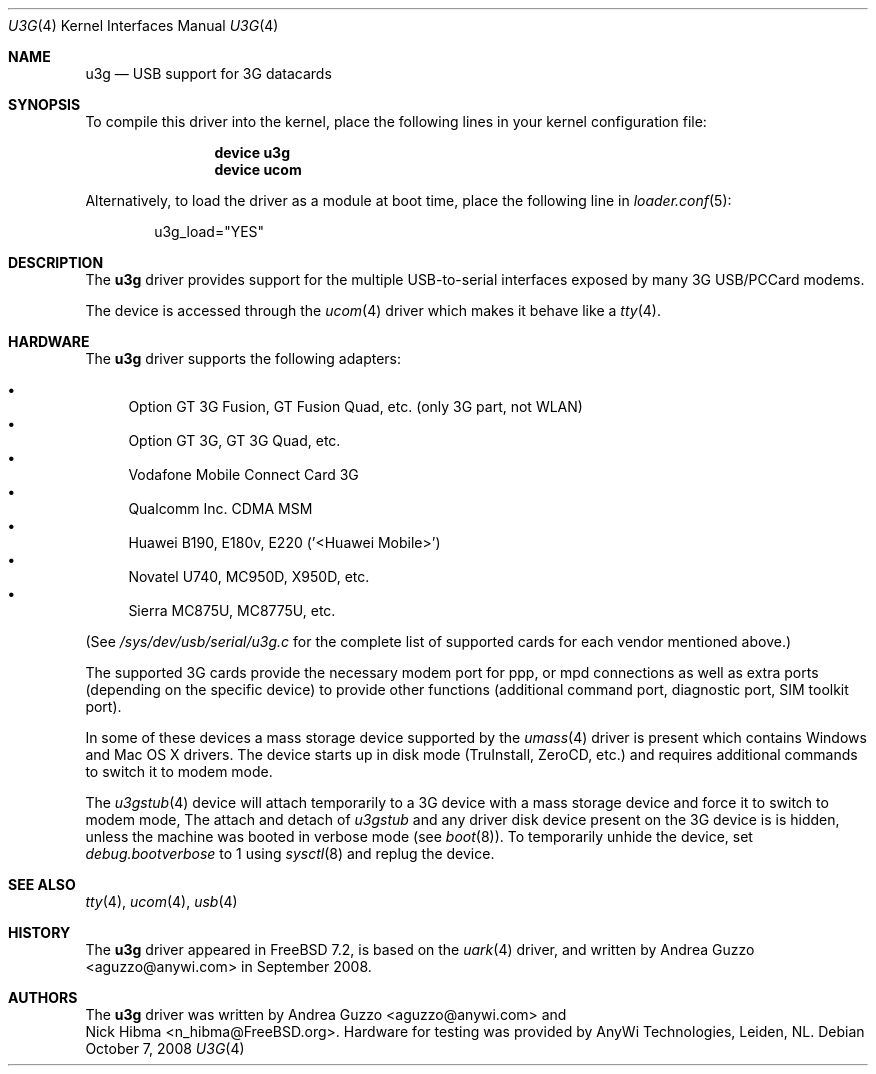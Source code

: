 .\"
.\" Copyright (c) 2008 AnyWi Technologies
.\" All rights reserved.
.\"
.\" This code is derived from uark.c
.\"
.\" Permission to use, copy, modify, and distribute this software for any
.\" purpose with or without fee is hereby granted, provided that the above
.\" copyright notice and this permission notice appear in all copies.
.\"
.\" THE SOFTWARE IS PROVIDED "AS IS" AND THE AUTHOR DISCLAIMS ALL WARRANTIES
.\" WITH REGARD TO THIS SOFTWARE INCLUDING ALL IMPLIED WARRANTIES OF
.\" MERCHANTABILITY AND FITNESS. IN NO EVENT SHALL THE AUTHOR BE LIABLE FOR
.\" ANY SPECIAL, DIRECT, INDIRECT, OR CONSEQUENTIAL DAMAGES OR ANY DAMAGES
.\" WHATSOEVER RESULTING FROM LOSS OF USE, DATA OR PROFITS, WHETHER IN AN
.\" ACTION OF CONTRACT, NEGLIGENCE OR OTHER TORTIOUS ACTION, ARISING OUT OF
.\" OR IN CONNECTION WITH THE USE OR PERFORMANCE OF THIS SOFTWARE.
.\"
.\" $FreeBSD$
.\"
.Dd October 7, 2008
.Dt U3G 4
.Os
.Sh NAME
.Nm u3g
.Nd USB support for 3G datacards
.Sh SYNOPSIS
To compile this driver into the kernel,
place the following lines in your
kernel configuration file:
.Bd -ragged -offset indent
.Cd "device u3g"
.Cd "device ucom"
.Ed
.Pp
Alternatively, to load the driver as a
module at boot time, place the following line in
.Xr loader.conf 5 :
.Bd -literal -offset indent
u3g_load="YES"
.Ed
.Sh DESCRIPTION
The
.Nm
driver provides support for the multiple USB-to-serial interfaces exposed by
many 3G USB/PCCard modems.
.Pp
The device is accessed through the
.Xr ucom 4
driver which makes it behave like a
.Xr tty 4 .
.Sh HARDWARE
The
.Nm
driver supports the following adapters:
.Pp
.Bl -bullet -compact
.It
Option GT 3G Fusion, GT Fusion Quad, etc. (only 3G part, not WLAN)
.It
Option GT 3G, GT 3G Quad, etc.
.It
Vodafone Mobile Connect Card 3G
.It
Qualcomm Inc. CDMA MSM
.It
Huawei B190, E180v, E220 ('<Huawei Mobile>')
.It
Novatel U740, MC950D, X950D, etc.
.It
Sierra MC875U, MC8775U, etc.
.El
.Pp
(See
.Pa /sys/dev/usb/serial/u3g.c
for the complete list of supported cards for each vendor
mentioned above.)
.Pp
The supported 3G cards provide the necessary modem port for ppp, or mpd
connections as well as extra ports (depending on the specific device) to
provide other functions (additional command port, diagnostic port, SIM toolkit
port).
.Pp
In some of these devices a mass storage device supported by the
.Xr umass 4
driver is present which contains Windows and Mac OS X drivers.
The device starts up in disk mode (TruInstall, ZeroCD, etc.) and requires
additional commands to switch it to modem mode.
.Pp
The
.Xr u3gstub 4
device will attach temporarily to a 3G device with a mass storage device and
force it to switch to modem mode,
The attach and detach of
.Xr u3gstub
and any driver disk device present on the 3G device is is hidden, unless the
machine was booted in verbose mode (see
.Xr boot 8 ) .
To temporarily unhide the device, set
.Va debug.bootverbose
to 1 using
.Xr sysctl 8
and replug the device.
.Sh SEE ALSO
.Xr tty 4 ,
.Xr ucom 4 ,
.Xr usb 4
.Sh HISTORY
The
.Nm
driver appeared in
.Fx 7.2 ,
is based on the
.Xr uark 4
driver, and written by
.An Andrea Guzzo Aq aguzzo@anywi.com
in September 2008.
.Sh AUTHORS
The
.Nm
driver was written by
.An Andrea Guzzo Aq aguzzo@anywi.com
and
.An Nick Hibma Aq n_hibma@FreeBSD.org .
Hardware for testing was provided by AnyWi Technologies, Leiden, NL.
